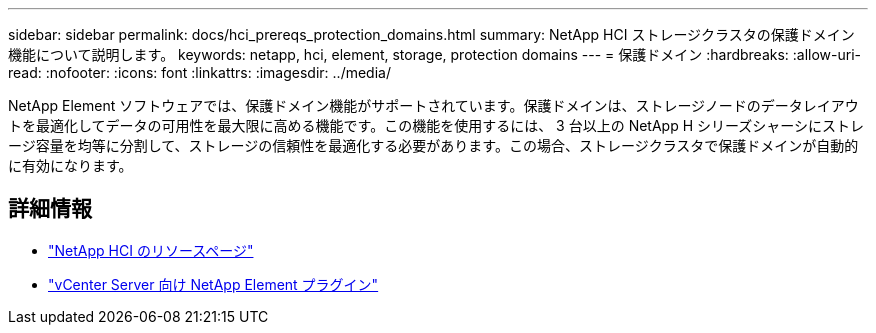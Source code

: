 ---
sidebar: sidebar 
permalink: docs/hci_prereqs_protection_domains.html 
summary: NetApp HCI ストレージクラスタの保護ドメイン機能について説明します。 
keywords: netapp, hci, element, storage, protection domains 
---
= 保護ドメイン
:hardbreaks:
:allow-uri-read: 
:nofooter: 
:icons: font
:linkattrs: 
:imagesdir: ../media/


[role="lead"]
NetApp Element ソフトウェアでは、保護ドメイン機能がサポートされています。保護ドメインは、ストレージノードのデータレイアウトを最適化してデータの可用性を最大限に高める機能です。この機能を使用するには、 3 台以上の NetApp H シリーズシャーシにストレージ容量を均等に分割して、ストレージの信頼性を最適化する必要があります。この場合、ストレージクラスタで保護ドメインが自動的に有効になります。

[discrete]
== 詳細情報

* https://www.netapp.com/hybrid-cloud/hci-documentation/["NetApp HCI のリソースページ"^]
* https://docs.netapp.com/us-en/vcp/index.html["vCenter Server 向け NetApp Element プラグイン"^]

